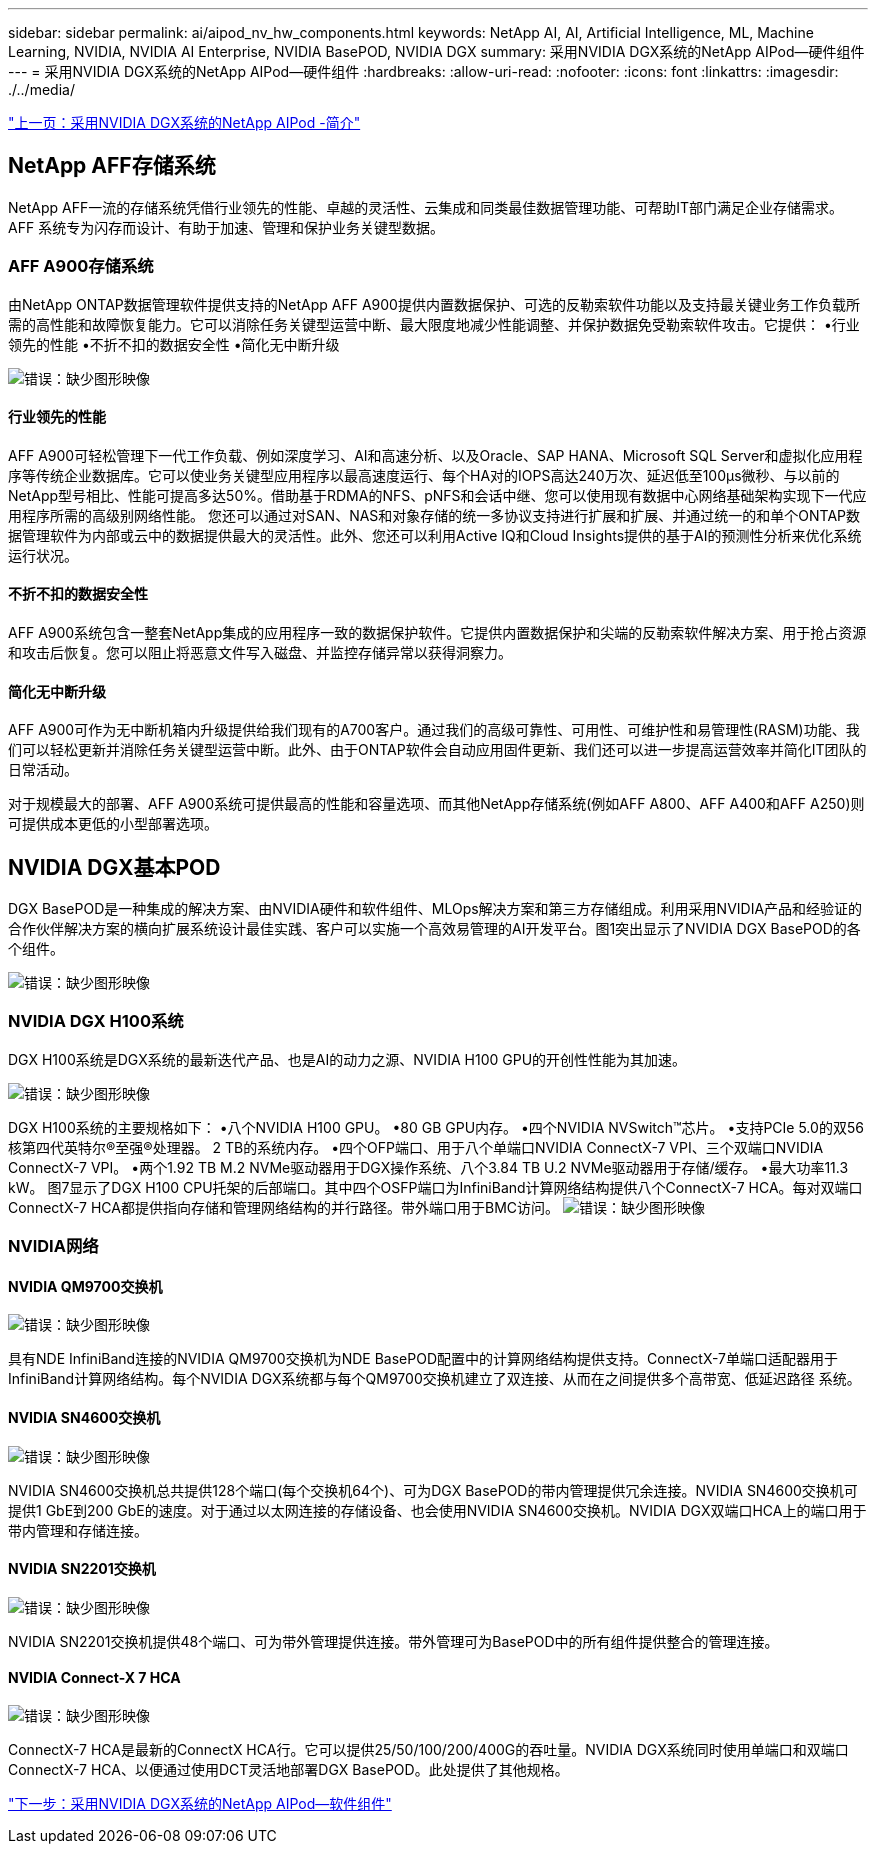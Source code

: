 ---
sidebar: sidebar 
permalink: ai/aipod_nv_hw_components.html 
keywords: NetApp AI, AI, Artificial Intelligence, ML, Machine Learning, NVIDIA, NVIDIA AI Enterprise, NVIDIA BasePOD, NVIDIA DGX 
summary: 采用NVIDIA DGX系统的NetApp AIPod—硬件组件 
---
= 采用NVIDIA DGX系统的NetApp AIPod—硬件组件
:hardbreaks:
:allow-uri-read: 
:nofooter: 
:icons: font
:linkattrs: 
:imagesdir: ./../media/


link:aipod_nv_intro.html["上一页：采用NVIDIA DGX系统的NetApp AIPod -简介"]



== NetApp AFF存储系统

NetApp AFF一流的存储系统凭借行业领先的性能、卓越的灵活性、云集成和同类最佳数据管理功能、可帮助IT部门满足企业存储需求。AFF 系统专为闪存而设计、有助于加速、管理和保护业务关键型数据。



=== AFF A900存储系统

由NetApp ONTAP数据管理软件提供支持的NetApp AFF A900提供内置数据保护、可选的反勒索软件功能以及支持最关键业务工作负载所需的高性能和故障恢复能力。它可以消除任务关键型运营中断、最大限度地减少性能调整、并保护数据免受勒索软件攻击。它提供：
•行业领先的性能
•不折不扣的数据安全性
•简化无中断升级

image:aipod_nv_A900.png["错误：缺少图形映像"]



==== 行业领先的性能

AFF A900可轻松管理下一代工作负载、例如深度学习、AI和高速分析、以及Oracle、SAP HANA、Microsoft SQL Server和虚拟化应用程序等传统企业数据库。它可以使业务关键型应用程序以最高速度运行、每个HA对的IOPS高达240万次、延迟低至100µs微秒、与以前的NetApp型号相比、性能可提高多达50%。借助基于RDMA的NFS、pNFS和会话中继、您可以使用现有数据中心网络基础架构实现下一代应用程序所需的高级别网络性能。
您还可以通过对SAN、NAS和对象存储的统一多协议支持进行扩展和扩展、并通过统一的和单个ONTAP数据管理软件为内部或云中的数据提供最大的灵活性。此外、您还可以利用Active IQ和Cloud Insights提供的基于AI的预测性分析来优化系统运行状况。



==== 不折不扣的数据安全性

AFF A900系统包含一整套NetApp集成的应用程序一致的数据保护软件。它提供内置数据保护和尖端的反勒索软件解决方案、用于抢占资源和攻击后恢复。您可以阻止将恶意文件写入磁盘、并监控存储异常以获得洞察力。



==== 简化无中断升级

AFF A900可作为无中断机箱内升级提供给我们现有的A700客户。通过我们的高级可靠性、可用性、可维护性和易管理性(RASM)功能、我们可以轻松更新并消除任务关键型运营中断。此外、由于ONTAP软件会自动应用固件更新、我们还可以进一步提高运营效率并简化IT团队的日常活动。

对于规模最大的部署、AFF A900系统可提供最高的性能和容量选项、而其他NetApp存储系统(例如AFF A800、AFF A400和AFF A250)则可提供成本更低的小型部署选项。



== NVIDIA DGX基本POD

DGX BasePOD是一种集成的解决方案、由NVIDIA硬件和软件组件、MLOps解决方案和第三方存储组成。利用采用NVIDIA产品和经验证的合作伙伴解决方案的横向扩展系统设计最佳实践、客户可以实施一个高效易管理的AI开发平台。图1突出显示了NVIDIA DGX BasePOD的各个组件。

image:aipod_nv_basepod_layers.png["错误：缺少图形映像"]



=== NVIDIA DGX H100系统

DGX H100系统是DGX系统的最新迭代产品、也是AI的动力之源、NVIDIA H100 GPU的开创性性能为其加速。

image:aipod_nv_H100_3D.png["错误：缺少图形映像"]

DGX H100系统的主要规格如下：
•八个NVIDIA H100 GPU。
•80 GB GPU内存。
•四个NVIDIA NVSwitch™芯片。
•支持PCIe 5.0的双56核第四代英特尔®至强®处理器。
2 TB的系统内存。
•四个OFP端口、用于八个单端口NVIDIA ConnectX-7 VPI、三个双端口NVIDIA ConnectX-7 VPI。
•两个1.92 TB M.2 NVMe驱动器用于DGX操作系统、八个3.84 TB U.2 NVMe驱动器用于存储/缓存。
•最大功率11.3 kW。
图7显示了DGX H100 CPU托架的后部端口。其中四个OSFP端口为InfiniBand计算网络结构提供八个ConnectX-7 HCA。每对双端口ConnectX-7 HCA都提供指向存储和管理网络结构的并行路径。带外端口用于BMC访问。
image:aipod_nv_H100_rear.png["错误：缺少图形映像"]



=== NVIDIA网络



==== NVIDIA QM9700交换机

image:aipod_nv_QM9700.png["错误：缺少图形映像"]

具有NDE InfiniBand连接的NVIDIA QM9700交换机为NDE BasePOD配置中的计算网络结构提供支持。ConnectX-7单端口适配器用于InfiniBand计算网络结构。每个NVIDIA DGX系统都与每个QM9700交换机建立了双连接、从而在之间提供多个高带宽、低延迟路径
系统。



==== NVIDIA SN4600交换机

image:aipod_nv_SN4600.png["错误：缺少图形映像"]

NVIDIA SN4600交换机总共提供128个端口(每个交换机64个)、可为DGX BasePOD的带内管理提供冗余连接。NVIDIA SN4600交换机可提供1 GbE到200 GbE的速度。对于通过以太网连接的存储设备、也会使用NVIDIA SN4600交换机。NVIDIA DGX双端口HCA上的端口用于带内管理和存储连接。



==== NVIDIA SN2201交换机

image:aipod_nv_SN2201.png["错误：缺少图形映像"]

NVIDIA SN2201交换机提供48个端口、可为带外管理提供连接。带外管理可为BasePOD中的所有组件提供整合的管理连接。



==== NVIDIA Connect-X 7 HCA

image:aipod_nv_CX7.png["错误：缺少图形映像"]

ConnectX-7 HCA是最新的ConnectX HCA行。它可以提供25/50/100/200/400G的吞吐量。NVIDIA DGX系统同时使用单端口和双端口ConnectX-7 HCA、以便通过使用DCT灵活地部署DGX BasePOD。此处提供了其他规格。

link:aipod_nv_sw_components.html["下一步：采用NVIDIA DGX系统的NetApp AIPod—软件组件"]
